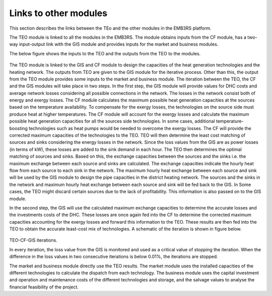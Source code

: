 ===================================
Links to other modules
===================================
This section describes the links between the TEo and the other modules in the EMB3RS platform. 

The TEO module is linked to all the modules in the EMB3RS. The module obtains inputs from the CF module, has a two-way input-output link with the GIS module and provides inputs for the market and business modules. 

The below figure shows the inputs to the TEO and the outputs from the TEO to the modules. 

.. figure::  Documents/Images/TEO_IO.png
   :align:   center


The TEO module is linked to the GIS and CF module to design the capacities of the heat generation technologies and the heating network. The outputs from TEO are given to the GIS module for the iterative process. Other than this, the output from the TEO module provides some inputs to the market and business module. 
The iteration between the TEO, the CF and the GIS modules will take place in two steps. In the first step, the GIS module will provide values for DHC costs and average network losses considering all possible connections in the network. The losses in the network consist both of energy and exergy losses. The CF module calculates the maximum possible heat generation capacities at the sources based on the temperature availability. To compensate for the exergy losses, the technologies on the source side must produce heat at higher temperatures. The CF module will account for the exergy losses and calculate the maximum possible heat generation capacities for all the sources side technologies. In some cases, additional temperature-boosting technologies such as heat pumps would be needed to overcome the exergy losses. The CF will provide the corrected maximum capacities of the technologies to the TEO.  TEO will then determine the least cost matching of sources and sinks considering the energy losses in the network. Since the loss values from the GIS are as power losses (in terms of kW), these losses are added to the sink demand in each hour. The TEO then determines the optimal matching of sources and sinks. Based on this, the exchange capacities between the sources and the sinks i.e. the maximum exchange between each source and sinks are calculated. The exchange capacities indicate the hourly heat flow from each source to each sink in the network. The maximum hourly heat exchange between each source and sink will be used by the GIS module to design the pipe capacities in the district heating network. The sources and the sinks in the network and maximum hourly heat exchange between each source and sink will be fed back to the GIS. In Some cases, the TEO might discard certain sources due to the lack of profitability. This information is also passed on to the GIS module.  

In the second step, the GIS will use the calculated maximum exchange capacities to determine the accurate losses and the investments costs of the DHC. These losses are once again fed into the CF to determine the corrected maximum capacities accounting for the exergy losses and forward this information to the TEO. These results are then fed into the TEO to obtain the accurate least-cost mix of technologies. A schematic of the iteration is shown in figure below.


.. figure::  Documents/Images/TEO_GIS_CF.png
   :align:   center


TEO-CF-GIS iterations.

In every iteration, the loss value from the GIS is monitored and used as a critical value of stopping the iteration. When the difference in the loss values in two consecutive iterations is below 0.01%, the iterations are stopped. 

The market and business module directly use the TEO results. The market module uses the installed capacities of the different technologies to calculate the dispatch from each technology. The business module uses the capital investment and operation and maintenance costs of the different technologies and storage, and the salvage values to analyse the financial feasibility of the project. 

